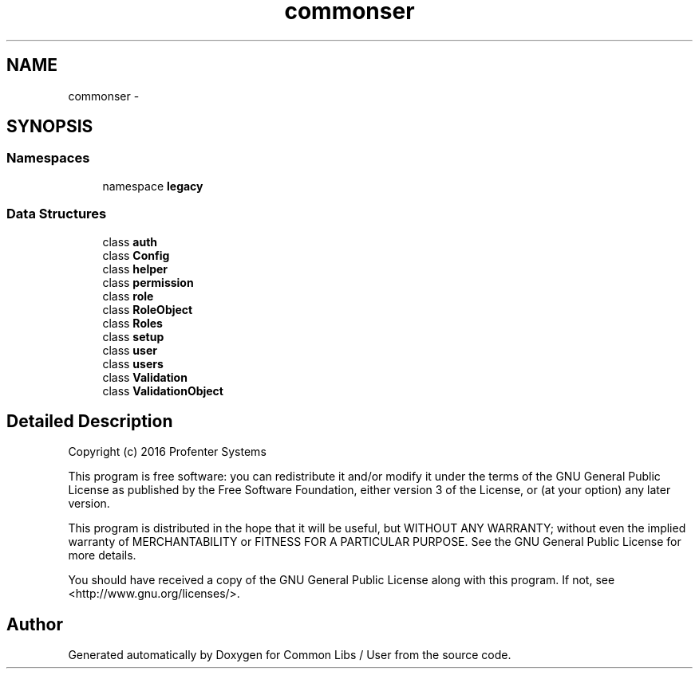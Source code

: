 .TH "common\user" 3 "Sun Dec 18 2016" "Version 1.0.0 alpha" "Common Libs / User" \" -*- nroff -*-
.ad l
.nh
.SH NAME
common\user \- 
.SH SYNOPSIS
.br
.PP
.SS "Namespaces"

.in +1c
.ti -1c
.RI "namespace \fBlegacy\fP"
.br
.in -1c
.SS "Data Structures"

.in +1c
.ti -1c
.RI "class \fBauth\fP"
.br
.ti -1c
.RI "class \fBConfig\fP"
.br
.ti -1c
.RI "class \fBhelper\fP"
.br
.ti -1c
.RI "class \fBpermission\fP"
.br
.ti -1c
.RI "class \fBrole\fP"
.br
.ti -1c
.RI "class \fBRoleObject\fP"
.br
.ti -1c
.RI "class \fBRoles\fP"
.br
.ti -1c
.RI "class \fBsetup\fP"
.br
.ti -1c
.RI "class \fBuser\fP"
.br
.ti -1c
.RI "class \fBusers\fP"
.br
.ti -1c
.RI "class \fBValidation\fP"
.br
.ti -1c
.RI "class \fBValidationObject\fP"
.br
.in -1c
.SH "Detailed Description"
.PP 
Copyright (c) 2016 Profenter Systems
.PP
This program is free software: you can redistribute it and/or modify it under the terms of the GNU General Public License as published by the Free Software Foundation, either version 3 of the License, or (at your option) any later version\&.
.PP
This program is distributed in the hope that it will be useful, but WITHOUT ANY WARRANTY; without even the implied warranty of MERCHANTABILITY or FITNESS FOR A PARTICULAR PURPOSE\&. See the GNU General Public License for more details\&.
.PP
You should have received a copy of the GNU General Public License along with this program\&. If not, see <http://www.gnu.org/licenses/>\&. 
.SH "Author"
.PP 
Generated automatically by Doxygen for Common Libs / User from the source code\&.
